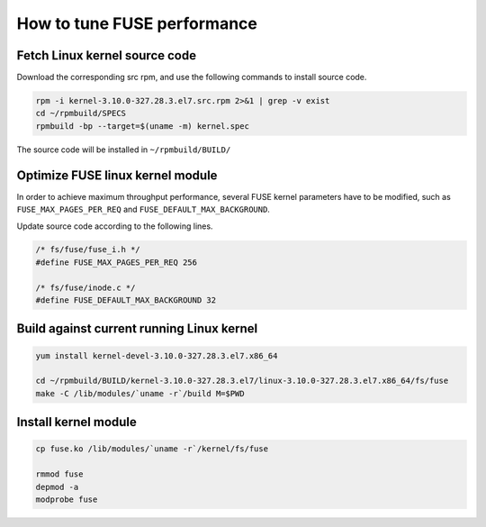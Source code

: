 How to tune FUSE performance
==============================

Fetch Linux kernel source code
------------------------------------------

Download the corresponding src rpm, and use the following commands to install source code.

.. code-block:: bash

   rpm -i kernel-3.10.0-327.28.3.el7.src.rpm 2>&1 | grep -v exist
   cd ~/rpmbuild/SPECS
   rpmbuild -bp --target=$(uname -m) kernel.spec


The source code will be installed in ``~/rpmbuild/BUILD/``

Optimize FUSE linux kernel module
------------------------------------

In order to achieve maximum throughput performance, several FUSE kernel parameters have to be modified, such as ``FUSE_MAX_PAGES_PER_REQ`` and ``FUSE_DEFAULT_MAX_BACKGROUND``.

Update source code according to the following lines.

.. code-block:: C

   /* fs/fuse/fuse_i.h */
   #define FUSE_MAX_PAGES_PER_REQ 256
   
   /* fs/fuse/inode.c */
   #define FUSE_DEFAULT_MAX_BACKGROUND 32


Build against current running Linux kernel
-------------------------------------------

.. code-block:: bash

   yum install kernel-devel-3.10.0-327.28.3.el7.x86_64
   
   cd ~/rpmbuild/BUILD/kernel-3.10.0-327.28.3.el7/linux-3.10.0-327.28.3.el7.x86_64/fs/fuse
   make -C /lib/modules/`uname -r`/build M=$PWD


Install kernel module
---------------------------

.. code-block:: bash

   cp fuse.ko /lib/modules/`uname -r`/kernel/fs/fuse
   
   rmmod fuse
   depmod -a
   modprobe fuse

